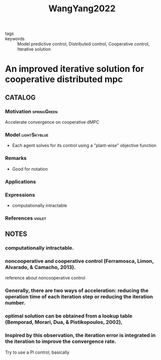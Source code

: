 :PROPERTIES:
:ID:       f01e2759-ad9c-489e-9170-04656d0d72d3
:ROAM_REFS: cite:WangYang2022
:END:
#+title: WangYang2022
#+filetags: :read:
- tags ::
- keywords :: Model predictive control, Distributed control, Cooperative control, Iterative solution

* An improved iterative solution for cooperative distributed mpc
:PROPERTIES:
:Custom_ID: WangYang2022
:URL: https://doi.org/https://doi.org/10.1016/j.automatica.2021.110155
:AUTHOR: Wang, J., & Yang, Y.
:NOTER_DOCUMENT: ~/docsThese/bibliography/WangYang2022.pdf
:END:

** CATALOG

*** Motivation :springGreen:
Accelerate convergence on cooperative dMPC
*** Model :lightSkyblue:
- Each agent solves for its control using a "plant-wise" objective function
*** Remarks
- Good for notation
*** Applications
*** Expressions
- computationally intractable
*** References :violet:

** NOTES

*** computationally intractable.
:PROPERTIES:
:NOTER_PAGE: [[pdf:~/docsThese/bibliography/WangYang2022.pdf::1++4.37;;annot-1-44]]
:ID:       ~/docsThese/bibliography/WangYang2022.pdf-annot-1-44
:END:

*** noncooperative and cooperative control (Ferramosca, Limon, Alvarado, & Camacho, 2013).
:PROPERTIES:
:NOTER_PAGE: [[pdf:~/docsThese/bibliography/WangYang2022.pdf::1++4.37;;annot-1-45]]
:ID:       ~/docsThese/bibliography/WangYang2022.pdf-annot-1-45
:END:
    reference about noncooperative control

*** Generally, there are two ways of acceleration: reducing the operation time of each iteration step or reducing the iteration number.
:PROPERTIES:
:NOTER_PAGE: [[pdf:~/docsThese/bibliography/WangYang2022.pdf::1++4.37;;annot-1-46]]
:ID:       ~/docsThese/bibliography/WangYang2022.pdf-annot-1-46
:END:

*** optimal solution can be obtained from a lookup table (Bemporad, Morari, Dua, & Pistikopoulos, 2002),
:PROPERTIES:
:NOTER_PAGE: [[pdf:~/docsThese/bibliography/WangYang2022.pdf::1++4.37;;annot-1-47]]
:ID:       ~/docsThese/bibliography/WangYang2022.pdf-annot-1-47
:END:

*** Inspired by this observation, the iteration error is integrated in the iteration to improve the convergence rate.
:PROPERTIES:
:NOTER_PAGE: [[pdf:~/docsThese/bibliography/WangYang2022.pdf::2++5.38;;annot-2-23]]
:ID:       ~/docsThese/bibliography/WangYang2022.pdf-annot-2-23
:END:
Try to use a PI control, basically
